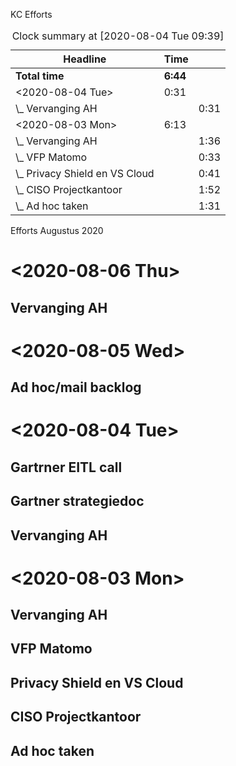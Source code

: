 KC Efforts

#+BEGIN: clocktable :scope file :maxlevel 2
#+CAPTION: Clock summary at [2020-08-04 Tue 09:39]
| Headline                       |   Time |      |
|--------------------------------+--------+------|
| *Total time*                   | *6:44* |      |
|--------------------------------+--------+------|
| <2020-08-04 Tue>               |   0:31 |      |
| \_  Vervanging AH              |        | 0:31 |
| <2020-08-03 Mon>               |   6:13 |      |
| \_  Vervanging AH              |        | 1:36 |
| \_  VFP Matomo                 |        | 0:33 |
| \_  Privacy Shield en VS Cloud |        | 0:41 |
| \_  CISO Projectkantoor        |        | 1:52 |
| \_  Ad hoc taken               |        | 1:31 |
#+END:


Efforts Augustus 2020
* <2020-08-06 Thu>
** Vervanging AH
:PROPERTIES:
:ORDERED:  t
:END:
:LOGBOOK:
CLOCK: [2020-08-06 Thu 09:14]
:END:
* <2020-08-05 Wed>
** Ad hoc/mail backlog
:LOGBOOK:
CLOCK: [2020-08-05 Wed 09:40]--[2020-08-05 Wed 11:28] =>  1:48
CLOCK: [2020-08-05 Wed 09:11]--[2020-08-05 Wed 09:26] =>  0:15
:END:
* <2020-08-04 Tue>
** Gartrner EITL call
:LOGBOOK:
CLOCK: [2020-08-04 Tue 14:29]--[2020-08-04 Tue 15:29] =>  1:00
:END:
** Gartner strategiedoc
:LOGBOOK:
CLOCK: [2020-08-04 Tue 09:39]--[2020-08-04 Tue 12:34] =>  2:55
:END:
** Vervanging AH
:LOGBOOK:
CLOCK: [2020-08-04 Tue 09:08]--[2020-08-04 Tue 09:39] =>  0:31
:END:
* <2020-08-03 Mon>
** Vervanging AH
:LOGBOOK:
CLOCK: [2020-08-03 Mon 09:15]--[2020-08-03 Mon 10:51] =>  1:36
:END:
** VFP Matomo
:LOGBOOK:
CLOCK: [2020-08-03 Mon 11:05]--[2020-08-03 Mon 11:38] =>  0:33
:END:
** Privacy Shield en VS Cloud
:LOGBOOK:
CLOCK: [2020-08-03 Mon 11:38]--[2020-08-03 Mon 12:19] =>  0:41
:END:
** CISO Projectkantoor
:LOGBOOK:
CLOCK: [2020-08-03 Mon 13:48]--[2020-08-03 Mon 15:40] =>  1:52
:END:
** Ad hoc taken
:LOGBOOK:
CLOCK: [2020-08-03 Mon 15:41]--[2020-08-03 Mon 17:12] =>  1:31
:END:

